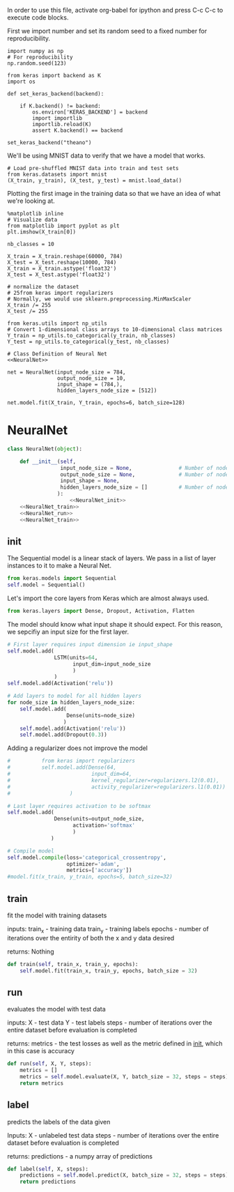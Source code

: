 
In order to use this file, activate org-babel for ipython and press C-c C-c to execute code blocks.


First we import number and set its random seed to a fixed number for reproducibility.
#+BEGIN_SRC ipython :session
import numpy as np
# For reproducibility
np.random.seed(123)
#+END_SRC

#+RESULTS:
: # Out[2]:

#+BEGIN_SRC ipython :session
from keras import backend as K
import os

def set_keras_backend(backend):

    if K.backend() != backend:
        os.environ['KERAS_BACKEND'] = backend
        import importlib
        importlib.reload(K)
        assert K.backend() == backend

set_keras_backend("theano")
#+END_SRC

#+RESULTS:
: # Out[3]:

We'll be using MNIST data to verify that we have a model that works.
#+BEGIN_SRC ipython :session
# Load pre-shuffled MNIST data into train and test sets
from keras.datasets import mnist
(X_train, y_train), (X_test, y_test) = mnist.load_data()
#+END_SRC

#+RESULTS:
: # Out[4]:

Plotting the first image in the training data so that we have an idea of what we're looking at.
#+BEGIN_SRC ipython :session :results raw drawer
%matplotlib inline
# Visualize data
from matplotlib import pyplot as plt
plt.imshow(X_train[0])
#+END_SRC

#+RESULTS:
:RESULTS:
# Out[5]:
: <matplotlib.image.AxesImage at 0x7fa9632d7240>
[[file:./obipy-resources/13609NFR.png]]
:END:

#+BEGIN_SRC ipython :session
nb_classes = 10

X_train = X_train.reshape(60000, 784)
X_test = X_test.reshape(10000, 784)
X_train = X_train.astype('float32')
X_test = X_test.astype('float32')

# normalize the dataset
# 25from keras import regularizers
# Normally, we would use sklearn.preprocessing.MinMaxScaler
X_train /= 255
X_test /= 255

from keras.utils import np_utils
# Convert 1-dimensional class arrays to 10-dimensional class matrices
Y_train = np_utils.to_categorical(y_train, nb_classes)
Y_test = np_utils.to_categorical(y_test, nb_classes)
#+END_SRC

#+RESULTS:
: # Out[6]:

#+BEGIN_SRC ipython :noweb yes :session
# Class Definition of Neural Net
<<NeuralNet>>
#+END_SRC

#+RESULTS:
: # Out[7]:

#+BEGIN_SRC ipython :session
net = NeuralNet(input_node_size = 784,
                output_node_size = 10,
                input_shape = (784,),
                hidden_layers_node_size = [512])
#+END_SRC

#+RESULTS:
: # Out[8]:

#+BEGIN_SRC ipython :session
net.model.fit(X_train, Y_train, epochs=6, batch_size=128)
#+End_SRC

#+RESULTS:
: # Out[9]:
: : <keras.callbacks.History at 0x7fa9689891d0>



* NeuralNet
#+NAME: NeuralNet
#+BEGIN_SRC python :noweb yes :tangle neural.py
  class NeuralNet(object):

      def __init__(self,
                   input_node_size = None,               # Number of nodes in input layer
                   output_node_size = None,              # Number of nodes in output layer
                   input_shape = None,
                   hidden_layers_node_size = []          # Number of nodes in each hidden layer
                  ):
                      <<NeuralNet_init>>
      <<NeuralNet_train>>
      <<NeuralNet_run>>
      <<NeuralNet_train>>
#+END_SRC

** init
The Sequential model is a linear stack of layers. We pass in a list of layer instances to it to make a Neural Net.
#+NAME: NeuralNet_init
#+BEGIN_SRC python
          from keras.models import Sequential
          self.model = Sequential()
#+END_SRC

Let's import the core layers from Keras which are almost always used.
#+NAME: NeuralNet_init
#+BEGIN_SRC python
          from keras.layers import Dense, Dropout, Activation, Flatten
#+END_SRC

The model should know what input shape it should expect. For this reason, we sepcifiy an input size for the first layer.
#+NAME: NeuralNet_init
#+BEGIN_SRC python
          # First layer requires input dimension ie input_shape
          self.model.add(
                         LSTM(units=64,
                               input_dim=input_node_size
                               )
                         )
          self.model.add(Activation('relu'))
#+END_SRC

#+NAME: NeuralNet_init
#+BEGIN_SRC python
          # Add layers to model for all hidden layers
          for node_size in hidden_layers_node_size:
              self.model.add(
                             Dense(units=node_size)
                            )
              self.model.add(Activation('relu'))
              self.model.add(Dropout(0.3))
#+END_SRC

Adding a regularizer does not improve the model
#+NAME: NeuralNet_init
#+BEGIN_SRC python
#          from keras import regularizers
#          self.model.add(Dense(64,
#                          input_dim=64,
#                          kernel_regularizer=regularizers.l2(0.01),
#                          activity_regularizer=regularizers.l1(0.01))
#                   )
#+END_SRC

#+NAME: NeuralNet_init
#+BEGIN_SRC python
          # Last layer requires activation to be softmax
          self.model.add(
                         Dense(units=output_node_size,
                               activation='softmax'
                               )
                        )
#+END_SRC


#+NAME: NeuralNet_init
#+BEGIN_SRC python
          # Compile model
          self.model.compile(loss='categorical_crossentropy',
                             optimizer='adam',
                             metrics=['accuracy'])
          #model.fit(x_train, y_train, epochs=5, batch_size=32)
#+END_SRC






** train

fit the model with training datasets

inputs:
train_x - training data
train_y - training labels
epochs - number of iterations over the entirity of both the x and y data desired

returns:
Nothing

#+NAME: NeuralNet_train
#+BEGIN_SRC python
    def train(self, train_x, train_y, epochs):
        self.model.fit(train_x, train_y, epochs, batch_size = 32)
#+END_SRC

** run


evaluates the model with test data

inputs:
X - test data
Y - test labels
steps - number of iterations over the entire dataset before evaluation is completed

returns:
metrics - the test losses as well as the metric defined in __init__, which in this case is accuracy

#+NAME: NeuralNet_run
#+BEGIN_SRC python
    def run(self, X, Y, steps):
        metrics = []
        metrics = self.model.evaluate(X, Y, batch_size = 32, steps = steps)
        return metrics
#+END_SRC


** label

predicts the labels of the data given

Inputs:
X - unlabeled test data
steps - number of iterations over the entire dataset before evaluation is completed

returns:
predictions - a numpy array of predictions
 
#+NAME: NeuralNet_label
#+BEGIN_SRC python
    def label(self, X, steps):
        predictions = self.model.predict(X, batch_size = 32, steps = steps)
        return predictions
#+END_SRC










